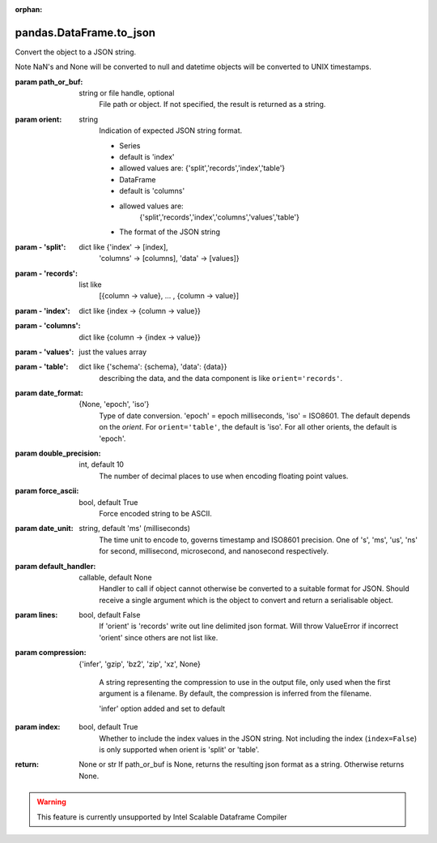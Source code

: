 .. _pandas.DataFrame.to_json:

:orphan:

pandas.DataFrame.to_json
************************

Convert the object to a JSON string.

Note NaN's and None will be converted to null and datetime objects
will be converted to UNIX timestamps.

:param path_or_buf:
    string or file handle, optional
        File path or object. If not specified, the result is returned as
        a string.

:param orient:
    string
        Indication of expected JSON string format.

        - Series

        - default is 'index'
        - allowed values are: {'split','records','index','table'}

        - DataFrame

        - default is 'columns'
        - allowed values are:
            {'split','records','index','columns','values','table'}

        - The format of the JSON string

:param - 'split':
    dict like {'index' -> [index],
        'columns' -> [columns], 'data' -> [values]}

:param - 'records':
    list like
        [{column -> value}, ... , {column -> value}]

:param - 'index':
    dict like {index -> {column -> value}}

:param - 'columns':
    dict like {column -> {index -> value}}

:param - 'values':
    just the values array

:param - 'table':
    dict like {'schema': {schema}, 'data': {data}}
        describing the data, and the data component is
        like ``orient='records'``.

        .. versionchanged:: 0.20.0

:param date_format:
    {None, 'epoch', 'iso'}
        Type of date conversion. 'epoch' = epoch milliseconds,
        'iso' = ISO8601. The default depends on the `orient`. For
        ``orient='table'``, the default is 'iso'. For all other orients,
        the default is 'epoch'.

:param double_precision:
    int, default 10
        The number of decimal places to use when encoding
        floating point values.

:param force_ascii:
    bool, default True
        Force encoded string to be ASCII.

:param date_unit:
    string, default 'ms' (milliseconds)
        The time unit to encode to, governs timestamp and ISO8601
        precision.  One of 's', 'ms', 'us', 'ns' for second, millisecond,
        microsecond, and nanosecond respectively.

:param default_handler:
    callable, default None
        Handler to call if object cannot otherwise be converted to a
        suitable format for JSON. Should receive a single argument which is
        the object to convert and return a serialisable object.

:param lines:
    bool, default False
        If 'orient' is 'records' write out line delimited json format. Will
        throw ValueError if incorrect 'orient' since others are not list
        like.

        .. versionadded:: 0.19.0

:param compression:
    {'infer', 'gzip', 'bz2', 'zip', 'xz', None}

        A string representing the compression to use in the output file,
        only used when the first argument is a filename. By default, the
        compression is inferred from the filename.

        .. versionadded:: 0.21.0

        'infer' option added and set to default

:param index:
    bool, default True
        Whether to include the index values in the JSON string. Not
        including the index (``index=False``) is only supported when
        orient is 'split' or 'table'.

        .. versionadded:: 0.23.0

:return: None or str
    If path_or_buf is None, returns the resulting json format as a
    string. Otherwise returns None.



.. warning::
    This feature is currently unsupported by Intel Scalable Dataframe Compiler

